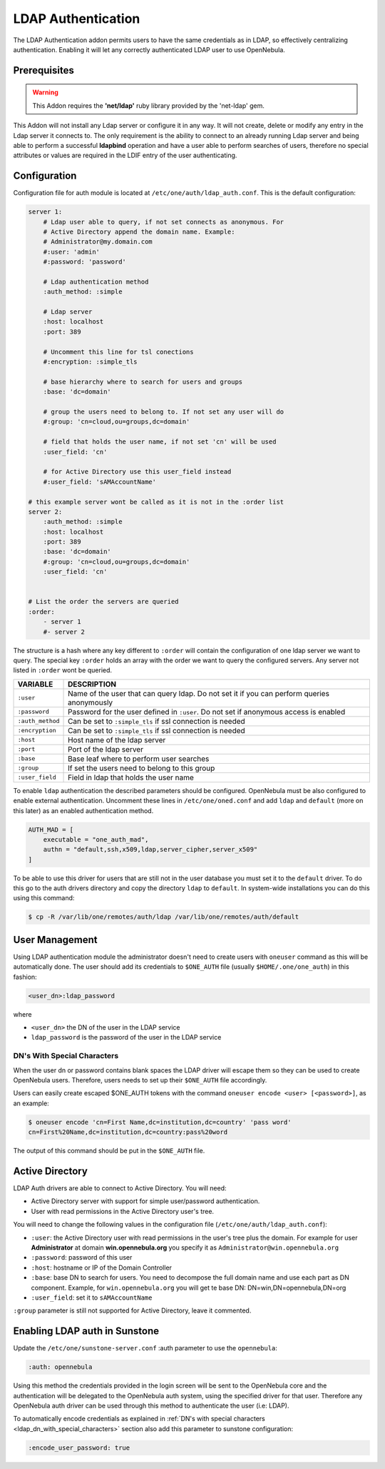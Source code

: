 .. _ldap:

====================
LDAP Authentication
====================

The LDAP Authentication addon permits users to have the same credentials as in LDAP, so effectively centralizing authentication. Enabling it will let any correctly authenticated LDAP user to use OpenNebula.

Prerequisites
=============

.. warning:: This Addon requires the **'net/ldap'** ruby library provided by the 'net-ldap' gem.

This Addon will not install any Ldap server or configure it in any way. It will not create, delete or modify any entry in the Ldap server it connects to. The only requirement is the ability to connect to an already running Ldap server and being able to perform a successful **ldapbind** operation and have a user able to perform searches of users, therefore no special attributes or values are required in the LDIF entry of the user authenticating.

Configuration
=============

Configuration file for auth module is located at ``/etc/one/auth/ldap_auth.conf``. This is the default configuration:

.. code::

    server 1:
        # Ldap user able to query, if not set connects as anonymous. For
        # Active Directory append the domain name. Example:
        # Administrator@my.domain.com
        #:user: 'admin'
        #:password: 'password'
     
        # Ldap authentication method
        :auth_method: :simple
     
        # Ldap server
        :host: localhost
        :port: 389

        # Uncomment this line for tsl conections
        #:encryption: :simple_tls
     
        # base hierarchy where to search for users and groups
        :base: 'dc=domain'
     
        # group the users need to belong to. If not set any user will do
        #:group: 'cn=cloud,ou=groups,dc=domain'
     
        # field that holds the user name, if not set 'cn' will be used
        :user_field: 'cn'
     
        # for Active Directory use this user_field instead
        #:user_field: 'sAMAccountName'
     
    # this example server wont be called as it is not in the :order list
    server 2:
        :auth_method: :simple
        :host: localhost
        :port: 389
        :base: 'dc=domain'
        #:group: 'cn=cloud,ou=groups,dc=domain'
        :user_field: 'cn'
     
     
    # List the order the servers are queried
    :order:
        - server 1
        #- server 2

The structure is a hash where any key different to ``:order`` will contain the configuration of one ldap server we want to query. The special key ``:order`` holds an array with the order we want to query the configured servers. Any server not listed in ``:order`` wont be queried.

+------------------+--------------------------------------------------------------------------------------------+
|     VARIABLE     |                                        DESCRIPTION                                         |
+==================+============================================================================================+
| ``:user``        | Name of the user that can query ldap. Do not set it if you can perform queries anonymously |
+------------------+--------------------------------------------------------------------------------------------+
| ``:password``    | Password for the user defined in ``:user``. Do not set if anonymous access is enabled      |
+------------------+--------------------------------------------------------------------------------------------+
| ``:auth_method`` | Can be set to ``:simple_tls`` if ssl connection is needed                                  |
+------------------+--------------------------------------------------------------------------------------------+
| ``:encryption``  | Can be set to ``:simple_tls`` if ssl connection is needed                                  |
+------------------+--------------------------------------------------------------------------------------------+
| ``:host``        | Host name of the ldap server                                                               |
+------------------+--------------------------------------------------------------------------------------------+
| ``:port``        | Port of the ldap server                                                                    |
+------------------+--------------------------------------------------------------------------------------------+
| ``:base``        | Base leaf where to perform user searches                                                   |
+------------------+--------------------------------------------------------------------------------------------+
| ``:group``       | If set the users need to belong to this group                                              |
+------------------+--------------------------------------------------------------------------------------------+
| ``:user_field``  | Field in ldap that holds the user name                                                     |
+------------------+--------------------------------------------------------------------------------------------+

To enable ``ldap`` authentication the described parameters should be configured. OpenNebula must be also configured to enable external authentication. Uncomment these lines in ``/etc/one/oned.conf`` and add ``ldap`` and ``default`` (more on this later) as an enabled authentication method.

.. code::

    AUTH_MAD = [
        executable = "one_auth_mad",
        authn = "default,ssh,x509,ldap,server_cipher,server_x509"
    ]

To be able to use this driver for users that are still not in the user database you must set it to the ``default`` driver. To do this go to the auth drivers directory and copy the directory ``ldap`` to ``default``. In system-wide installations you can do this using this command:

.. code::

    $ cp -R /var/lib/one/remotes/auth/ldap /var/lib/one/remotes/auth/default

User Management
===============

Using LDAP authentication module the administrator doesn't need to create users with ``oneuser`` command as this will be automatically done. The user should add its credentials to ``$ONE_AUTH`` file (usually ``$HOME/.one/one_auth``) in this fashion:

.. code::

    <user_dn>:ldap_password

where

-  ``<user_dn>`` the DN of the user in the LDAP service
-  ``ldap_password`` is the password of the user in the LDAP service

.. _ldap_dn_with_special_characters:

DN's With Special Characters
----------------------------

When the user dn or password contains blank spaces the LDAP driver will escape them so they can be used to create OpenNebula users. Therefore, users needs to set up their ``$ONE_AUTH`` file accordingly.

Users can easily create escaped $ONE\_AUTH tokens with the command ``oneuser encode <user> [<password>]``, as an example:

.. code::

    $ oneuser encode 'cn=First Name,dc=institution,dc=country' 'pass word'
    cn=First%20Name,dc=institution,dc=country:pass%20word

The output of this command should be put in the ``$ONE_AUTH`` file.

Active Directory
================

LDAP Auth drivers are able to connect to Active Directory. You will need:

-  Active Directory server with support for simple user/password authentication.
-  User with read permissions in the Active Directory user's tree.

You will need to change the following values in the configuration file (``/etc/one/auth/ldap_auth.conf``):

-  ``:user``: the Active Directory user with read permissions in the user's tree plus the domain. For example for user **Administrator** at domain **win.opennebula.org** you specify it as ``Administrator@win.opennebula.org``
-  ``:password``: password of this user
-  ``:host``: hostname or IP of the Domain Controller
-  ``:base``: base DN to search for users. You need to decompose the full domain name and use each part as DN component. Example, for ``win.opennebula.org`` you will get te base DN: DN=win,DN=opennebula,DN=org
-  ``:user_field``: set it to ``sAMAccountName``

``:group`` parameter is still not supported for Active Directory, leave it commented.

Enabling LDAP auth in Sunstone
==============================

Update the ``/etc/one/sunstone-server.conf`` :auth parameter to use the ``opennebula``:

.. code::

        :auth: opennebula

Using this method the credentials provided in the login screen will be sent to the OpenNebula core and the authentication will be delegated to the OpenNebula auth system, using the specified driver for that user. Therefore any OpenNebula auth driver can be used through this method to authenticate the user (i.e: LDAP).

To automatically encode credentials as explained in :ref:`DN's with special characters <ldap_dn_with_special_characters>` section also add this parameter to sunstone configuration:

.. code::

        :encode_user_password: true


